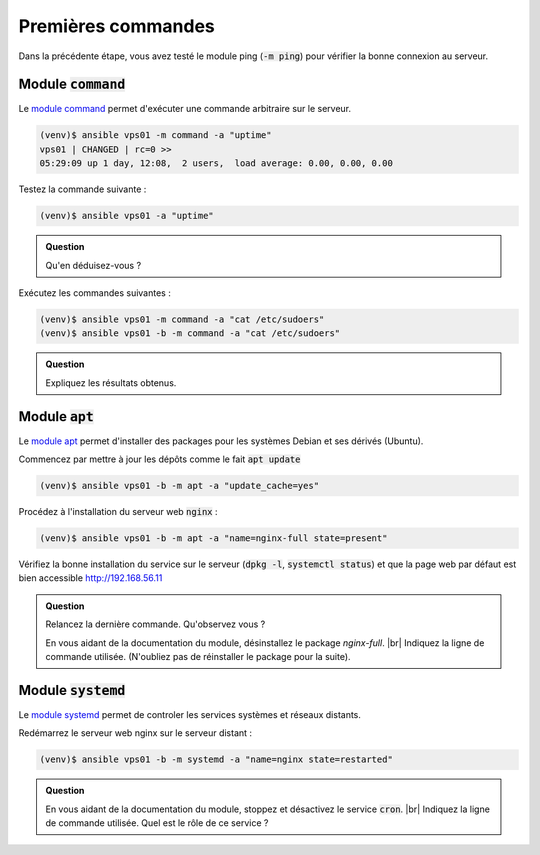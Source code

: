 Premières commandes
-------------------

Dans la précédente étape, vous avez testé le module ping (:code:`-m ping`) pour vérifier la bonne connexion au serveur.

Module :code:`command`
**********************

Le `module command <https://docs.ansible.com/ansible/latest/modules/command_module.html>`_ permet d'exécuter une commande arbitraire sur le serveur.

.. code-block:: shell

   (venv)$ ansible vps01 -m command -a "uptime"
   vps01 | CHANGED | rc=0 >>
   05:29:09 up 1 day, 12:08,  2 users,  load average: 0.00, 0.00, 0.00

Testez la commande suivante :

.. code-block:: shell

   (venv)$ ansible vps01 -a "uptime"

.. admonition:: Question

   Qu'en déduisez-vous ?

Exécutez les commandes suivantes :

.. code-block:: shell

   (venv)$ ansible vps01 -m command -a "cat /etc/sudoers"
   (venv)$ ansible vps01 -b -m command -a "cat /etc/sudoers"

.. admonition:: Question

   Expliquez les résultats obtenus.

Module :code:`apt`
******************

Le `module apt <https://docs.ansible.com/ansible/latest/modules/apt_module.html>`_ permet d'installer des packages pour les systèmes Debian et ses dérivés (Ubuntu).

Commencez par mettre à jour les dépôts comme le fait :code:`apt update`

.. code-block:: shell

   (venv)$ ansible vps01 -b -m apt -a "update_cache=yes"

Procédez à l'installation du serveur web :code:`nginx` :

.. code-block:: shell

   (venv)$ ansible vps01 -b -m apt -a "name=nginx-full state=present"

Vérifiez la bonne installation du service sur le serveur (:code:`dpkg -l`, :code:`systemctl status`) et que la page web par défaut est bien accessible http://192.168.56.11

.. admonition:: Question

   Relancez la dernière commande. Qu'observez vous ?

   En vous aidant de la documentation du module, désinstallez le package `nginx-full`. |br|
   Indiquez la ligne de commande utilisée. (N'oubliez pas de réinstaller le package pour la suite).

Module :code:`systemd`
**********************

Le `module systemd <https://docs.ansible.com/ansible/latest/modules/systemd_module.html>`_ permet de controler les services systèmes et réseaux distants.

Redémarrez le serveur web nginx sur le serveur distant :

.. code-block:: shell

   (venv)$ ansible vps01 -b -m systemd -a "name=nginx state=restarted"

.. admonition:: Question

   En vous aidant de la documentation du module, stoppez et désactivez le service :code:`cron`. |br|
   Indiquez la ligne de commande utilisée. Quel est le rôle de ce service ?
